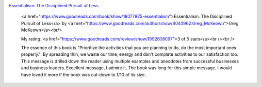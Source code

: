 .. title: Book Review: Essentialism: The Disciplined Pursuit of Less
.. slug: book-review-essentialism
.. date: 2017-05-25 19:07:48 UTC-07:00
.. tags: reviews, books-read-in-2017
.. category: Books
.. link:
.. description:
.. type: text


.. image:: https://images.gr-assets.com/books/1403165375m/18077875.jpg
   :alt: Essentialism: The Disciplined Pursuit of Less
   :target: https://www.goodreads.com/book/show/18077875-essentialism
   :align: left
   :width: 98px


`Essentialism: The Disciplined Pursuit of Less <https://www.goodreads.com/book/show/18077875-essentialism>`_ 







    <a href="https://www.goodreads.com/book/show/18077875-essentialism">Essentialism: The Disciplined Pursuit of Less</a>
    by <a href="https://www.goodreads.com/author/show/4040962.Greg_McKeown">Greg McKeown</a><br/>

    My rating: <a href="https://www.goodreads.com/review/show/1992638097">3 of 5 stars</a><br /><br />

    The essence of this book is "Prioritize the activities that you are planning to do, do the most
    important ones properly.". By spreading thin, we waste our time, energy and don't complete activities
    to our satisfaction too. This message is drilled down the reader using multiple examples and anecdotes
    from successful businesses and business leaders. Excellent message, I admire it. The book was long
    for this simple message. I would have loved it more if the book was cut-down to 1/10 of its size.


